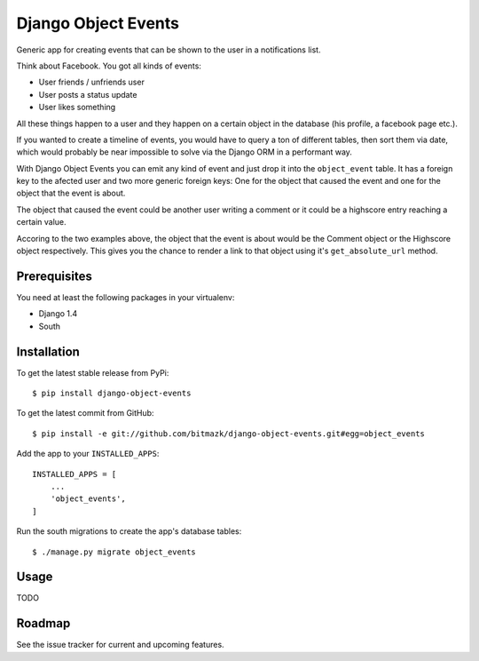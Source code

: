 Django Object Events
====================

Generic app for creating events that can be shown to the user in a 
notifications list.

Think about Facebook. You got all kinds of events:

* User friends / unfriends user
* User posts a status update
* User likes something

All these things happen to a user and they happen on a certain object in the
database (his profile, a facebook page etc.).

If you wanted to create a timeline of events, you would have to query a ton
of different tables, then sort them via date, which would probably be near
impossible to solve via the Django ORM in a performant way.

With Django Object Events you can emit any kind of event and just drop it into
the ``object_event`` table. It has a foreign key to the afected user and
two more generic foreign keys: One for the object that caused the event and one
for the object that the event is about.

The object that caused the event could be another user writing a comment or
it could be a highscore entry reaching a certain value.

Accoring to the two examples above, the object that the event is about would be
the Comment object or the Highscore object respectively. This gives you the
chance to render a link to that object using it's ``get_absolute_url`` method.

Prerequisites
-------------

You need at least the following packages in your virtualenv:

* Django 1.4
* South


Installation
------------

To get the latest stable release from PyPi::

    $ pip install django-object-events

To get the latest commit from GitHub::

    $ pip install -e git://github.com/bitmazk/django-object-events.git#egg=object_events

Add the app to your ``INSTALLED_APPS``::

    INSTALLED_APPS = [
        ...
        'object_events',
    ]

Run the south migrations to create the app's database tables::

    $ ./manage.py migrate object_events


Usage
-----

TODO


Roadmap
-------

See the issue tracker for current and upcoming features.

